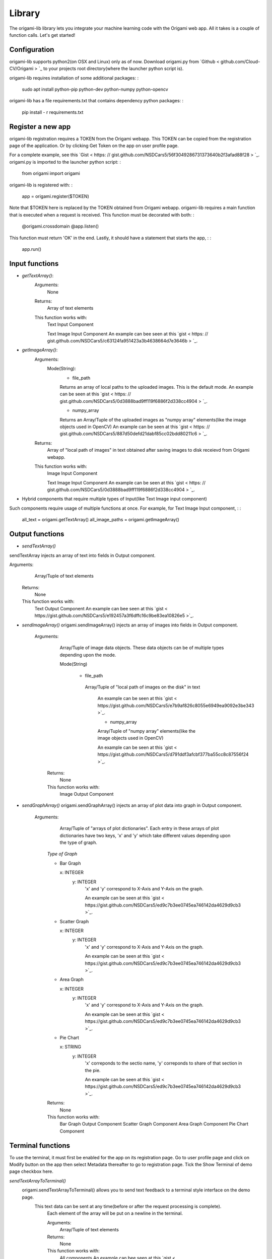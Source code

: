 ********
Library
********

The origami-lib library lets you integrate your machine learning code with the Origami web app. All it takes is a couple of function calls. Let's get started!

Configuration
#############

origami-lib supports python2(on OSX and Linux) only as of now.
Download origami.py from `Github < github.com/Cloud-CV/Origami > `_ to your projects root directory(where the launcher python script is).

origami-lib requires installation of some additional packages: :

    sudo apt install python-pip python-dev python-numpy python-opencv

origami-lib has a file requirements.txt that contains dependency python packages: :

    pip install - r requirements.txt

Register a new app
##################

origami-lib registration requires a TOKEN from the Origami webapp.
This TOKEN can be copied from the registration page of the application.
Or by clicking Get Token on the app on user profile page.

For a complete example, see this `Gist < https: // gist.github.com/NSDCars5/56f3049286731373640b2f3afad88f28 > `_.
origami.py is imported to the launcher python script: :

    from origami import origami

origami-lib is registered with: :

    app = origami.register($TOKEN)

Note that $TOKEN here is replaced by the TOKEN obtained from Origami webapp.
origami-lib requires a main function that is executed when a request is received.
This function must be decorated with both: :

    @origami.crossdomain
    @app.listen()
This function must return 'OK' in the end.
Lastly, it should have a statement that starts the app, : :

    app.run()

Input functions
###############

* *getTextArray()*:
    Arguments:
        None

    Returns:
        Array of text elements

    This function works with:
        Text Input Component

        Text Image Input Component
        An example can bee seen at this `gist < https: // gist.github.com/NSDCars5/c63124fa951423a3b4638664d7e3646b > `_.

* *getImageArray()*:
    Arguments:
        Mode(String):
            * file_path

            Returns an array of local paths to the uploaded images. This is the default mode.
            An example can be seen at this `gist < https: // gist.github.com/NSDCars5/0d3888bad9ff119f6886f2d338cc4904 > `_.

            * numpy_array

            Returns an Array/Tuple of the uploaded images as "numpy array" elements(like the image objects used in OpenCV) An example can be seen at this `gist < https: // gist.github.com/NSDCars5/887d50defd21dabf85cc02bdd80211c6 > `_.

    Returns:
        Array of "local path of images" in text obtained after saving images to disk receievd from Origami webapp.

    This function works with:
        Image Input Component

        Text Image Input Component
        An example can be seen at this `gist < https: // gist.github.com/NSDCars5/0d3888bad9ff119f6886f2d338cc4904 > `_.

* Hybrid components that require multiple types of Input(like Text Image input component)

Such components require usage of multiple functions at once.
For example, for Text Image Input component, : :

        all_text = origami.getTextArray()
        all_image_paths = origami.getImageArray()

Output functions
################

* *sendTextArray()*
sendTextArray injects an array of text into fields in Output component.

Arguments:
        Array/Tuple of text elements

    Returns:
        None

    This function works with:
        Text Output Component
        An example can bee seen at this `gist < https://gist.github.com/NSDCars5/e192457a3f6dffc16c9be83ea10826e5 >`_.

* *sendImageArray()*
  origami.sendImageArray() injects an array of images into fields in Output component.

   Arguments:
        Array/Tuple of image data objects. These data objects can be of multiple types depending upon the mode.

        Mode(String)

          * file_path

           Array/Tuple of "local path of images on the disk" in text

            An example can be seen at this `gist < https://gist.github.com/NSDCars5/e7b9af826c8055e6949ea9092e3be343 >`_.

            * numpy_array

            Array/Tuple of "numpy array" elements(like the image objects used in OpenCV)

            An example can be seen at this `gist < https://gist.github.com/NSDCars5/d791ddf3afcbf377ba55cc8c87556f24 >`_.

    Returns:
        None

    This function works with:
        Image Output Component

* *sendGraphArray()*
  origami.sendGraphArray() injects an array of plot data into graph in Output component.

   Arguments:
        Array/Tuple of "arrays of plot dictionaries". Each entry in these arrays of plot dictionaries
        have two keys, 'x' and 'y' which take different values depending upon the type of graph.

    *Type of Graph*

    * Bar Graph

      x: INTEGER
       y: INTEGER
        'x' and 'y' correspond to X-Axis and Y-Axis on the graph.

        An example can be seen at this `gist < https://gist.github.com/NSDCars5/ed9c7b3ee0745ea746142da4629d9cb3 >`_.

    * Scatter Graph

      x: INTEGER
       y: INTEGER
        'x' and 'y' correspond to X-Axis and Y-Axis on the graph.

        An example can be seen at this `gist < https://gist.github.com/NSDCars5/ed9c7b3ee0745ea746142da4629d9cb3 >`_.

    * Area Graph

      x: INTEGER
       y: INTEGER
        'x' and 'y' correspond to X-Axis and Y-Axis on the graph.

        An example can be seen at this `gist < https://gist.github.com/NSDCars5/ed9c7b3ee0745ea746142da4629d9cb3 >`_.

    * Pie Chart

      x: STRING
       y: INTEGER
        'x' correponds to the sectio name, 'y' correponds to share of that section in the pie.

        An example can be seen at this `gist < https://gist.github.com/NSDCars5/ed9c7b3ee0745ea746142da4629d9cb3 >`_.

    Returns:
        None

    This function works with:
        Bar Graph Output Component
        Scatter Graph Component
        Area Graph Component
        Pie Chart Component

Terminal functions
##################

To use the terminal, it must first be enabled for the app on its registration page.
Go to user profile page and click on Modify button on the app then select Metadata
thereafter to go to registration page.
Tick the Show Terminal of demo page checkbox here.

*sendTextArrayToTerminal()*
  origami.sendTextArrayToTerminal() allows you to send text feedback to a terminal style interface on the demo page.
   This text data can be sent at any time(before or after the request processing is complete).
    Each element of the array will be put on a newline in the terminal.

    Arguments:
        Array/Tuple of text elements

    Returns:
        None

    This function works with:
        All components
        An example can bee seen at this `gist < https://gist.github.com/NSDCars5/efbb52b06a3a44b810452b5f6b00c4cc >`_.

